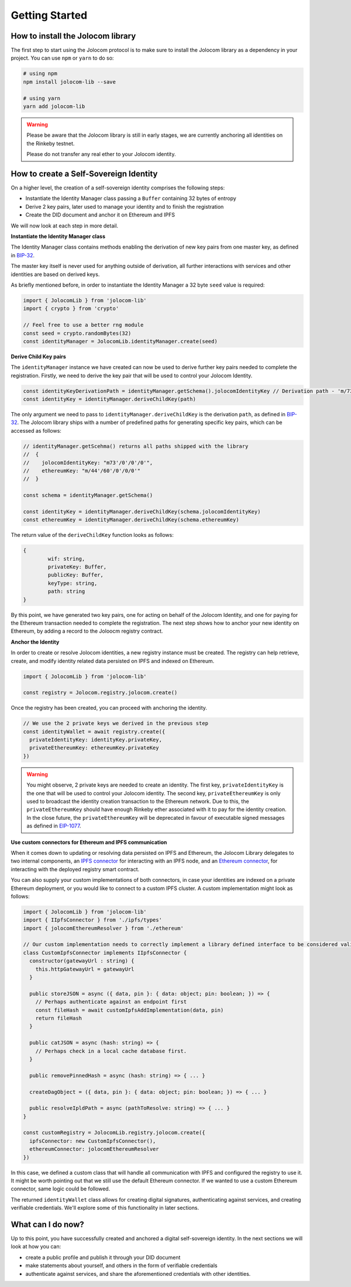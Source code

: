 Getting Started
===============

How to install the Jolocom library
###################################

The first step to start using the Jolocom protocol is to make sure to install the Jolocom library as a dependency in your project. You can use ``npm`` or ``yarn`` to do so:

.. code-block:: bash

  # using npm
  npm install jolocom-lib --save

  # using yarn
  yarn add jolocom-lib

.. warning:: Please be aware that the Jolocom library is still in early stages, we are currently anchoring all identities on the Rinkeby testnet.

  Please do not transfer any real ether to your Jolocom identity.


How to create a Self-Sovereign Identity
#########################################

On a higher level, the creation of a self-sovereign identity comprises the following steps:

* Instantiate the Identity Manager class passing a ``Buffer`` containing 32 bytes of entropy
* Derive 2 key pairs, later used to manage your identity and to finish the registration
* Create the DID document and anchor it on Ethereum and IPFS

We will now look at each step in more detail.

**Instantiate the Identity Manager class**

The Identity Manager class contains methods enabling the derivation of new key pairs from one master key, as defined in `BIP-32 <https://github.com/bitcoin/bips/blob/master/bip-0032.mediawiki>`_.

The master key itself is never used for anything outside of derivation, all further interactions with services and other identities are based on derived keys.

As briefly mentioned before, in order to instantiate the Identity Manager a 32 byte ``seed`` value is required:

.. code-block:: typescript

  import { JolocomLib } from 'jolocom-lib'
  import { crypto } from 'crypto'

  // Feel free to use a better rng module
  const seed = crypto.randomBytes(32)
  const identityManager = JolocomLib.identityManager.create(seed)

**Derive Child Key pairs**

The ``identityManager`` instance we have created can now be used to derive further key pairs needed to complete the registration.
Firstly, we need to derive the key pair that will be used to control your Jolocom Identity.

.. code-block:: typescript

  const identityKeyDerivationPath = identityManager.getSchema().jolocomIdentityKey // Derivation path - 'm/73'/0'/0'/0'
  const identityKey = identityManager.deriveChildKey(path)

.. seealso:: If any of your derived keys is compromised, you only lose one key. All other derived keys (including the most 
  important master key) remain secure. Go to `BIP-32 <https://github.com/bitcoin/bips/blob/master/bip-0032.mediawiki>`_ 
  if you want to find out more about this derivation scheme. 
  We are currently looking at key recovery solutions in case the master key itself is compromised.

The only argument we need to pass to ``identityManager.deriveChildKey`` is the derivation ``path``, as defined in `BIP-32 <https://github.com/bitcoin/bips/blob/master/bip-0032.mediawiki>`_.
The Jolocom library ships with a number of predefined paths for generating specific key pairs, which can be accessed as follows:

.. code-block:: typescript

  // identityManager.getScehma() returns all paths shipped with the library
  //  {
  //    jolocomIdentityKey: "m73'/0'/0'/0'",
  //    ethereumKey: "m/44'/60'/0'/0/0'"
  //  }

  const schema = identityManager.getSchema()

  const identityKey = identityManager.deriveChildKey(schema.jolocomIdentityKey)
  const ethereumKey = identityManager.deriveChildKey(schema.ethereumKey)

The return value of the ``deriveChildKey`` function looks as follows:

.. code-block:: typescript 

	{ 
  		wif: string,
  		privateKey: Buffer,
  		publicKey: Buffer,
  		keyType: string,
  		path: string
	}

By this point, we have generated two key pairs, one for acting on behalf of the Jolocom Identity, and one for paying for the Ethereum transaction needed to complete the registration.
The next step shows how to anchor your new identity on Ethereum, by adding a record to the Joloocm registry contract.

**Anchor the Identity**

In order to create or resolve Jolocom identities, a new registry instance must be created.
The registry can help retrieve, create, and modify identity related data persisted on IPFS and indexed on Ethereum.

.. code-block:: typescript

  import { JolocomLib } from 'jolocom-lib'

  const registry = Jolocom.registry.jolocom.create()

Once the registry has been created, you can proceed with anchoring the identity.

.. code-block:: typescript

  // We use the 2 private keys we derived in the previous step
  const identityWallet = await registry.create({
    privateIdentityKey: identityKey.privateKey,
    privateEthereumKey: ethereumKey.privateKey
  })

.. warning:: You might observe, 2 private keys are needed to create an identity. The first key, ``privateIdentityKey`` is the one that will be used to control your Jolocom identity.
  The second key, ``privateEthereumKey`` is only used to broadcast the identity creation transaction to the Ethereum network. Due to this, the ``privateEthereumKey``
  should have enough Rinkeby ether associated with it to pay for the identity creation.
  In the close future, the ``privateEthereumKey`` will be deprecated in favour of executable signed messages as defined in `EIP-1077 <https://github.com/ethereum/EIPs/blob/master/EIPS/eip-1077.md>`_.

.. seealso:: In case you are looking for a easy way to receive some Rinkeby Ether for testing purposes, all you need to do is send a ``POST`` request with your Ethereum address to the `corresponding endpoint <https://faucet.jolocom.com/request/>`_.
  Reference implementation can also be found `here <https://github.com/jolocom/smartwallet-app/blob/develop/src/lib/ethereum.ts#L21>`_.

**Use custom connectors for Ethereum and IPFS communication**

When it comes down to updating or resolving data persisted on IPFS and Ethereum, the Jolocom Library delegates to two internal components,
an `IPFS connector <https://github.com/jolocom/jolocom-lib/blob/master/ts/ipfs/types.ts#L7>`_ for interacting with an IPFS node,
and an `Ethereum connector <https://github.com/jolocom/jolocom-lib/blob/master/ts/ethereum/types.ts#L12>`_, for interacting with the deployed registry smart contract.

You can also supply your custom implementations of both connectors, in case your identities are indexed on a private Ethereum deployment, or you would like to connect to a custom IPFS cluster. A custom implementation might look as follows:

.. code-block:: typescript

  import { JolocomLib } from 'jolocom-lib'
  import { IIpfsConnector } from './ipfs/types'
  import { jolocomEthereumResolver } from './ethereum'

  // Our custom implementation needs to correctly implement a library defined interface to be considered valid
  class CustomIpfsConnector implements IIpfsConnector {
    constructor(gatewayUrl : string) {
      this.httpGatewayUrl = gatewayUrl
    }

    public storeJSON = async ({ data, pin }: { data: object; pin: boolean; }) => {
      // Perhaps authenticate against an endpoint first
      const fileHash = await customIpfsAddImplementation(data, pin)
      return fileHash
    }

    public catJSON = async (hash: string) => {
      // Perhaps check in a local cache database first.
    }

    public removePinnedHash = async (hash: string) => { ... }

    createDagObject = ({ data, pin }: { data: object; pin: boolean; }) => { ... }

    public resolveIpldPath = async (pathToResolve: string) => { ... }
  }

  const customRegistry = JolocomLib.registry.jolocom.create({
    ipfsConnector: new CustomIpfsConnector(),
    ethereumConnector: jolocomEthereumResolver
  })


In this case, we defined a custom class that will handle all communication with IPFS and configured the registry to use it. It might be worth pointing out that we still use the default Ethereum connector. If we wanted to use a custom Ethereum connector, same logic could be followed.

The returned ``identityWallet`` class allows for creating digital signatures, authenticating against services, and creating verifiable credentials. We'll explore some of this functionality in later sections.

What can I do now?
#########################################

Up to this point, you have successfully created and anchored a digital self-sovereign identity. In the next sections we will look at how you can:

* create a public profile and publish it through your DID document
* make statements about yourself, and others in the form of verifiable credentials
* authenticate against services, and share the aforementioned credentials with other identities.